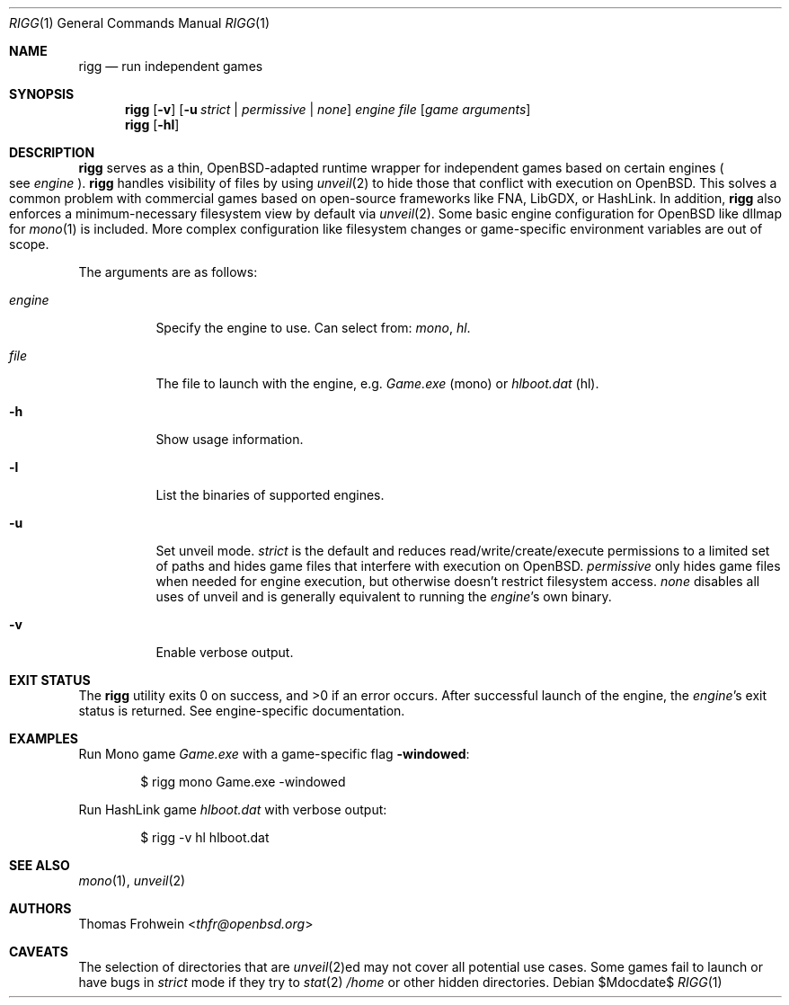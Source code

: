 .Dd $Mdocdate$
.Dt RIGG 1
.Os
.Sh NAME
.Nm rigg
.Nd run independent games
.Sh SYNOPSIS
.Nm rigg
.Op Fl v
.Op Fl u Ar strict | permissive | none
.Ar engine
.Ar file
.Op Ar game arguments
.Nm rigg
.Op Fl hl
.Sh DESCRIPTION
.Nm
serves as a thin,
.Ox Ns -adapted runtime wrapper for independent games based on certain engines
.Po
see
.Ar engine
.Pc .
.Nm
handles visibility of files by using
.Xr unveil 2
to hide those that conflict with execution on
.Ox .
This solves a common problem with commercial games based on open-source
frameworks like FNA, LibGDX, or HashLink.
In addition,
.Nm
also enforces a minimum-necessary filesystem view by default via
.Xr unveil 2 .
Some basic engine configuration for
.Ox
like dllmap for
.Xr mono 1
is included.
More complex configuration like filesystem changes or
game-specific environment variables are out of scope.
.Pp
The arguments are as follows:
.Bl -tag -width Ds
.It Ar engine
Specify the engine to use.
Can select from:
.Ar mono ,
.Ar hl .
.It Ar file
The file to launch with the engine, e.g.
.Pa Game.exe
.Pq mono
or
.Pa hlboot.dat
.Pq hl .
.It Fl h
Show usage information.
.It Fl l
List the binaries of supported engines.
.It Fl u
Set unveil mode.
.Ar strict
is the default and reduces read/write/create/execute permissions to a limited
set of paths and hides game files that interfere with execution on
.Ox .
.Ar permissive
only hides game files when needed for engine execution, but otherwise doesn't
restrict filesystem access.
.Ar none
disables all uses of unveil and is generally equivalent to running the
.Ar engine Ns 's
own binary.
.It Fl v
Enable verbose output.
.El
.Sh EXIT STATUS
.Ex -std
After successful launch of the engine, the
.Ar engine Ns 's
exit status is returned.
See engine-specific documentation.
.Sh EXAMPLES
Run Mono game
.Pa Game.exe
with a game-specific flag
.Fl windowed :
.Bd -literal -offset indent
$ rigg mono Game.exe -windowed
.Ed
.Pp
Run HashLink game
.Pa hlboot.dat
with verbose output:
.Bd -literal -offset indent
$ rigg -v hl hlboot.dat
.Ed
.Sh SEE ALSO
.Xr mono 1 ,
.Xr unveil 2
.Sh AUTHORS
.An -nosplit
.An Thomas Frohwein Aq Mt thfr@openbsd.org
.Sh CAVEATS
The selection of directories that are
.Xr unveil 2 Ns ed
may not cover all potential use cases.
Some games fail to launch or have bugs in
.Ar strict
mode if they try to
.Xr stat 2
.Pa /home
or other hidden directories.
